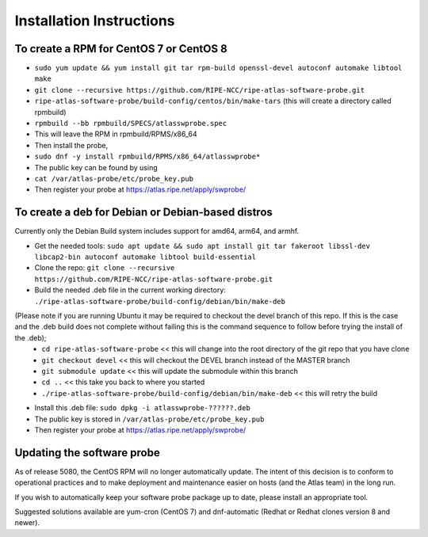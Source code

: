 Installation Instructions
=========================

To create a RPM for CentOS 7 or CentOS 8
----------------------------------------

- ``sudo yum update && yum install git tar rpm-build openssl-devel autoconf automake libtool make``
- ``git clone --recursive https://github.com/RIPE-NCC/ripe-atlas-software-probe.git``
- ``ripe-atlas-software-probe/build-config/centos/bin/make-tars``
  (this will create a directory called rpmbuild)
- ``rpmbuild --bb rpmbuild/SPECS/atlasswprobe.spec``
- This will leave the RPM in rpmbuild/RPMS/x86_64
- Then install the probe, 
- ``sudo dnf -y install rpmbuild/RPMS/x86_64/atlasswprobe*``
- The public key can be found by using 
- ``cat /var/atlas-probe/etc/probe_key.pub``
- Then register your probe at https://atlas.ripe.net/apply/swprobe/

To create a deb for Debian or Debian-based distros
--------------------------------------------------

Currently only the Debian Build system includes support for amd64, arm64, and armhf.

- Get the needed tools: ``sudo apt update && sudo apt install git tar fakeroot libssl-dev libcap2-bin autoconf automake libtool build-essential``
- Clone the repo: ``git clone --recursive https://github.com/RIPE-NCC/ripe-atlas-software-probe.git``
- Build the needed .deb file in the current working directory: ``./ripe-atlas-software-probe/build-config/debian/bin/make-deb``
(Please note if you are running Ubuntu it may be required to checkout the devel branch of this repo. If this is the case and the .deb build does not complete without failing this is the command sequence to follow before trying the install of the .deb);
 * ``cd ripe-atlas-software-probe`` << this will change into the root directory of the git repo that you have clone
 * ``git checkout devel`` << this will checkout the DEVEL branch instead of the MASTER branch
 * ``git submodule update`` << this will update the submodule within this branch
 * ``cd ..`` << this take you back to where you started
 * ``./ripe-atlas-software-probe/build-config/debian/bin/make-deb`` << this will retry the build 
- Install this .deb file: ``sudo dpkg -i atlasswprobe-??????.deb``
- The public key is stored in ``/var/atlas-probe/etc/probe_key.pub``
- Then register your probe at https://atlas.ripe.net/apply/swprobe/

Updating the software probe
---------------------------

As of release 5080, the CentOS RPM will no longer automatically update.
The intent of this decision is to conform to operational practices and to
make deployment and maintenance easier on hosts (and the Atlas team) in the
long run.

If you wish to automatically keep your software probe package up to date, please
install an appropriate tool.

Suggested solutions available are yum-cron (CentOS 7) and dnf-automatic (Redhat
or Redhat clones version 8 and newer).
